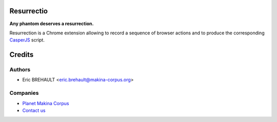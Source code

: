 Resurrectio
===========

**Any phantom deserves a resurrection.**

Resurrection is a Chrome extension allowing to record a sequence of browser
actions and to produce the corresponding `CasperJS  <http://casperjs.org/>`_
script.

Credits
=======

Authors
-------

* Eric BREHAULT <eric.brehault@makina-corpus.org>

Companies
---------
|makinacom|_

* `Planet Makina Corpus <http://www.makina-corpus.org>`_
* `Contact us <mailto:python@makina-corpus.org>`_


.. |makinacom| image:: http://depot.makina-corpus.org/public/logo.gif
.. _makinacom:  http://www.makina-corpus.com
